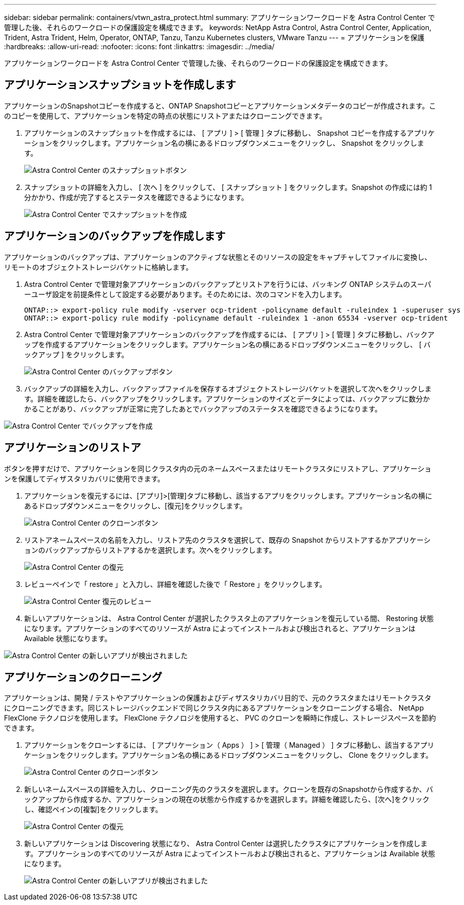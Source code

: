 ---
sidebar: sidebar 
permalink: containers/vtwn_astra_protect.html 
summary: アプリケーションワークロードを Astra Control Center で管理した後、それらのワークロードの保護設定を構成できます。 
keywords: NetApp Astra Control, Astra Control Center, Application, Trident, Astra Trident, Helm, Operator, ONTAP, Tanzu, Tanzu Kubernetes clusters, VMware Tanzu 
---
= アプリケーションを保護
:hardbreaks:
:allow-uri-read: 
:nofooter: 
:icons: font
:linkattrs: 
:imagesdir: ../media/


[role="lead"]
アプリケーションワークロードを Astra Control Center で管理した後、それらのワークロードの保護設定を構成できます。



== アプリケーションスナップショットを作成します

アプリケーションのSnapshotコピーを作成すると、ONTAP Snapshotコピーとアプリケーションメタデータのコピーが作成されます。このコピーを使用して、アプリケーションを特定の時点の状態にリストアまたはクローニングできます。

. アプリケーションのスナップショットを作成するには、 [ アプリ ] > [ 管理 ] タブに移動し、 Snapshot コピーを作成するアプリケーションをクリックします。アプリケーション名の横にあるドロップダウンメニューをクリックし、 Snapshot をクリックします。
+
image::vtwn_image18.jpg[Astra Control Center のスナップショットボタン]

. スナップショットの詳細を入力し、 [ 次へ ] をクリックして、 [ スナップショット ] をクリックします。Snapshot の作成には約 1 分かかり、作成が完了するとステータスを確認できるようになります。
+
image::vtwn_image19.jpg[Astra Control Center でスナップショットを作成]





== アプリケーションのバックアップを作成します

アプリケーションのバックアップは、アプリケーションのアクティブな状態とそのリソースの設定をキャプチャしてファイルに変換し、リモートのオブジェクトストレージバケットに格納します。

. Astra Control Center で管理対象アプリケーションのバックアップとリストアを行うには、バッキング ONTAP システムのスーパーユーザ設定を前提条件として設定する必要があります。そのためには、次のコマンドを入力します。
+
[listing]
----
ONTAP::> export-policy rule modify -vserver ocp-trident -policyname default -ruleindex 1 -superuser sys
ONTAP::> export-policy rule modify -policyname default -ruleindex 1 -anon 65534 -vserver ocp-trident
----
. Astra Control Center で管理対象アプリケーションのバックアップを作成するには、 [ アプリ ] > [ 管理 ] タブに移動し、バックアップを作成するアプリケーションをクリックします。アプリケーション名の横にあるドロップダウンメニューをクリックし、 [ バックアップ ] をクリックします。
+
image::vtwn_image18.jpg[Astra Control Center のバックアップボタン]

. バックアップの詳細を入力し、バックアップファイルを保存するオブジェクトストレージバケットを選択して次へをクリックします。詳細を確認したら、バックアップをクリックします。アプリケーションのサイズとデータによっては、バックアップに数分かかることがあり、バックアップが正常に完了したあとでバックアップのステータスを確認できるようになります。


image::vtwn_image20.jpg[Astra Control Center でバックアップを作成]



== アプリケーションのリストア

ボタンを押すだけで、アプリケーションを同じクラスタ内の元のネームスペースまたはリモートクラスタにリストアし、アプリケーションを保護してディザスタリカバリに使用できます。

. アプリケーションを復元するには、[アプリ]>[管理]タブに移動し、該当するアプリをクリックします。アプリケーション名の横にあるドロップダウンメニューをクリックし、[復元]をクリックします。
+
image::vtwn_image18.jpg[Astra Control Center のクローンボタン]

. リストアネームスペースの名前を入力し、リストア先のクラスタを選択して、既存の Snapshot からリストアするかアプリケーションのバックアップからリストアするかを選択します。次へをクリックします。
+
image::vtwn_image21.jpg[Astra Control Center の復元]

. レビューペインで「 restore 」と入力し、詳細を確認した後で「 Restore 」をクリックします。
+
image::vtwn_image22.jpg[Astra Control Center 復元のレビュー]

. 新しいアプリケーションは、 Astra Control Center が選択したクラスタ上のアプリケーションを復元している間、 Restoring 状態になります。アプリケーションのすべてのリソースが Astra によってインストールおよび検出されると、アプリケーションは Available 状態になります。


image::vtwn_image17.jpg[Astra Control Center の新しいアプリが検出されました]



== アプリケーションのクローニング

アプリケーションは、開発 / テストやアプリケーションの保護およびディザスタリカバリ目的で、元のクラスタまたはリモートクラスタにクローニングできます。同じストレージバックエンドで同じクラスタ内にあるアプリケーションをクローニングする場合、 NetApp FlexClone テクノロジを使用します。 FlexClone テクノロジを使用すると、 PVC のクローンを瞬時に作成し、ストレージスペースを節約できます。

. アプリケーションをクローンするには、 [ アプリケーション（ Apps ） ] > [ 管理（ Managed ） ] タブに移動し、該当するアプリケーションをクリックします。アプリケーション名の横にあるドロップダウンメニューをクリックし、 Clone をクリックします。
+
image::vtwn_image18.jpg[Astra Control Center のクローンボタン]

. 新しいネームスペースの詳細を入力し、クローニング先のクラスタを選択します。クローンを既存のSnapshotから作成するか、バックアップから作成するか、アプリケーションの現在の状態から作成するかを選択します。詳細を確認したら、[次へ]をクリックし、確認ペインの[複製]をクリックします。
+
image::vtwn_image23.jpg[Astra Control Center の復元]

. 新しいアプリケーションは Discovering 状態になり、 Astra Control Center は選択したクラスタにアプリケーションを作成します。アプリケーションのすべてのリソースが Astra によってインストールおよび検出されると、アプリケーションは Available 状態になります。
+
image::vtwn_image24.jpg[Astra Control Center の新しいアプリが検出されました]


